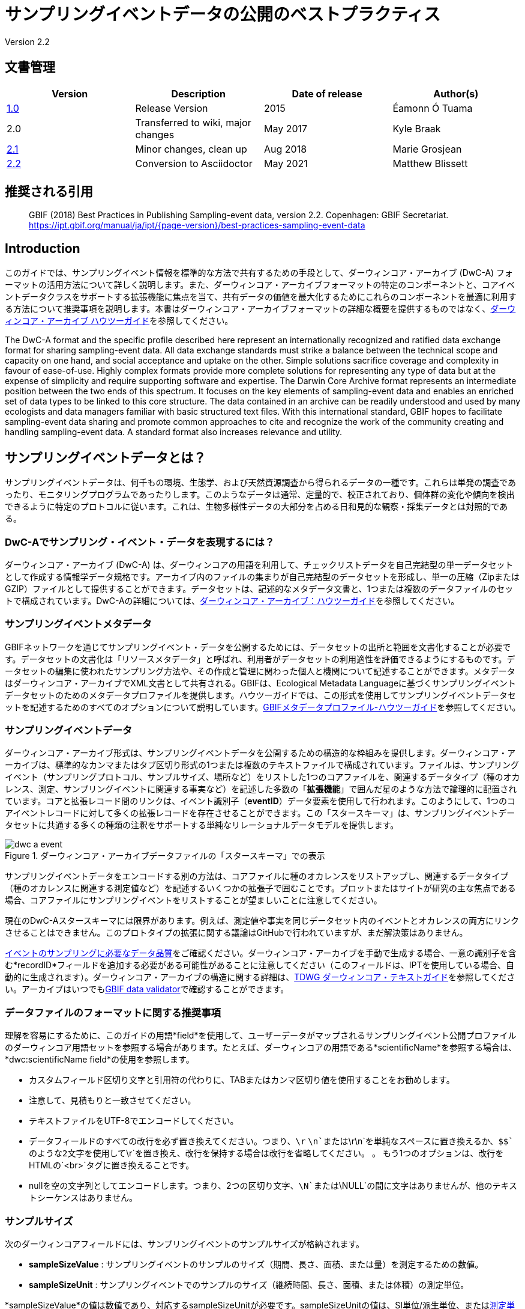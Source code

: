 = サンプリングイベントデータの公開のベストプラクティス

Version 2.2

== 文書管理

|===
| Version | Description             | Date of release | Author(s)

| https://links.gbif.org/ipt-sample-data-primer[1.0]   | Release Version         | 2015    | Éamonn Ó Tuama
| 2.0 | Transferred to wiki, major changes | May 2017   | Kyle Braak
| https://github.com/gbif/ipt/wiki/BestPracticesSamplingEventData[2.1] | Minor changes, clean up | Aug 2018   | Marie Grosjean
| xref:best-practices-sampling-event-data.adoc[2.2] | Conversion to Asciidoctor | May 2021 | Matthew Blissett
|===

== 推奨される引用

// The date uses the last change, ignoring formatting etc.
> GBIF (2018) Best Practices in Publishing Sampling-event data, version 2.2. Copenhagen: GBIF Secretariat. https://ipt.gbif.org/manual/ja/ipt/{page-version}/best-practices-sampling-event-data

== Introduction

このガイドでは、サンプリングイベント情報を標準的な方法で共有するための手段として、ダーウィンコア・アーカイブ (DwC-A) フォーマットの活用方法について詳しく説明します。また、ダーウィンコア・アーカイブフォーマットの特定のコンポーネントと、コアイベントデータクラスをサポートする拡張機能に焦点を当て、共有データの価値を最大化するためにこれらのコンポーネントを最適に利用する方法について推奨事項を説明します。本書はダーウィンコア・アーカイブフォーマットの詳細な概要を提供するものではなく、xref:darwin-core.adoc[ダーウィンコア・アーカイブ ハウツーガイド]を参照してください。

The DwC-A format and the specific profile described here represent an internationally recognized and ratified data exchange format for sharing sampling-event data. All data exchange standards must strike a balance between the technical scope and capacity on one hand, and social acceptance and uptake on the other. Simple solutions sacrifice coverage and complexity in favour of ease-of-use. Highly complex formats provide more complete solutions for representing any type of data but at the expense of simplicity and require supporting software and expertise. The Darwin Core Archive format represents an intermediate position between the two ends of this spectrum. It focuses on the key elements of sampling-event data and enables an enriched set of data types to be linked to this core structure. The data contained in an archive can be readily understood and used by many ecologists and data managers familiar with basic structured text files. With this international standard, GBIF hopes to facilitate sampling-event data sharing and promote common approaches to cite and recognize the work of the community creating and handling sampling-event data.
// By providing an international standard that is relatively easy to produce and consume, and that supports many of the key elements that compose a sampling-event data resource, GBIF hopes to provide the creators and managers of sampling-event data with a standardized approach to sharing their data and promote common approaches to the subsequent citation and recognition of their work. The specific degree of coverage depends very much on the individual resource.
A standard format also increases relevance and utility.

== サンプリングイベントデータとは？

サンプリングイベントデータは、何千もの環境、生態学、および天然資源調査から得られるデータの一種です。これらは単発の調査であったり、モニタリングプログラムであったりします。このようなデータは通常、定量的で、校正されており、個体群の変化や傾向を検出できるように特定のプロトコルに従います。これは、生物多様性データの大部分を占める日和見的な観察・採集データとは対照的である。

=== DwC-Aでサンプリング・イベント・データを表現するには？

ダーウィンコア・アーカイブ (DwC-A) は、ダーウィンコアの用語を利用して、チェックリストデータを自己完結型の単一データセットとして作成する情報学データ規格です。アーカイブ内のファイルの集まりが自己完結型のデータセットを形成し、単一の圧縮（ZipまたはGZIP）ファイルとして提供することができます。データセットは、記述的なメタデータ文書と、1つまたは複数のデータファイルのセットで構成されています。DwC-Aの詳細については、xref:darwin-core.adoc[ダーウィンコア・アーカイブ：ハウツーガイド]を参照してください。

=== サンプリングイベントメタデータ

GBIFネットワークを通じてサンプリングイベント・データを公開するためには、データセットの出所と範囲を文書化することが必要です。データセットの文書化は「リソースメタデータ」と呼ばれ、利用者がデータセットの利用適性を評価できるようにするものです。データセットの編集に使われたサンプリング方法や、その作成と管理に関わった個人と機関について記述することができます。メタデータはダーウィンコア・アーカイブでXML文書として共有される。GBIFは、Ecological Metadata Languageに基づくサンプリングイベントデータセットのためのメタデータプロファイルを提供します。ハウツーガイドでは、この形式を使用してサンプリングイベントデータセットを記述するためのすべてのオプションについて説明しています。xref:gbif-metadata-profile.adoc[GBIFメタデータプロファイル-ハウツーガイド]を参照してください。

=== サンプリングイベントデータ

ダーウィンコア・アーカイブ形式は、サンプリングイベントデータを公開するための構造的な枠組みを提供します。ダーウィンコア・アーカイブは、標準的なカンマまたはタブ区切り形式の1つまたは複数のテキストファイルで構成されています。ファイルは、サンプリングイベント（サンプリングプロトコル、サンプルサイズ、場所など）をリストした1つのコアファイルを、関連するデータタイプ（種のオカレンス、測定、サンプリングイベントに関連する事実など）を記述した多数の「*拡張機能*」で囲んだ星のような方法で論理的に配置されています。コアと拡張レコード間のリンクは、イベント識別子（*eventID*）データ要素を使用して行われます。このようにして、1つのコアイベントレコードに対して多くの拡張レコードを存在させることができます。この「スタースキーマ」は、サンプリングイベントデータセットに共通する多くの種類の注釈をサポートする単純なリレーショナルデータモデルを提供します。

.ダーウィンコア・アーカイブデータファイルの「スタースキーマ」での表示
image::figures/dwc-a_event.png[]

サンプリングイベントデータをエンコードする別の方法は、コアファイルに種のオカレンスをリストアップし、関連するデータタイプ（種のオカレンスに関連する測定値など）を記述するいくつかの拡張子で囲むことです。プロットまたはサイトが研究の主な焦点である場合、コアファイルにサンプリングイベントをリストすることが望ましいことに注意してください。

現在のDwC-Aスタースキーマには限界があります。例えば、測定値や事実を同じデータセット内のイベントとオカレンスの両方にリンクさせることはできません。このプロトタイプの拡張に関する議論はGitHubで行われていますが、まだ解決策はありません。

https://www.gbif.org/data-quality-requirements-sampling-events[イベントのサンプリングに必要なデータ品質]をご確認ください。ダーウィンコア・アーカイブを手動で生成する場合、一意の識別子を含む*recordID*フィールドを追加する必要がある可能性があることに注意してください（このフィールドは、IPTを使用している場合、自動的に生成されます）。ダーウィンコア・アーカイブの構造に関する詳細は、link:https://dwc.tdwg.org/text/[TDWG ダーウィンコア・テキストガイド]を参照してください。アーカイブはいつでもlink:https://www.gbif.org/tools/data-validator[GBIF data validator]で確認することができます。

=== データファイルのフォーマットに関する推奨事項

理解を容易にするために、このガイドの用語*field*を使用して、ユーザーデータがマップされるサンプリングイベント公開プロファイルのダーウィンコア用語セットを参照する場合があります。たとえば、ダーウィンコアの用語である*scientificName*を参照する場合は、*dwc:scientificName field*の使用を参照します。

* カスタムフィールド区切り文字と引用符の代わりに、TABまたはカンマ区切り値を使用することをお勧めします。
* 注意して、見積もりと一致させてください。
* テキストファイルをUTF-8でエンコードしてください。
* データフィールドのすべての改行を必ず置き換えてください。つまり、`\r` `\n`または`\r\n`を単純なスペースに置き換えるか、`$$`のような2文字を使用して`\r`を置き換え、改行を保持する場合は改行を省略してください。 。 もう1つのオプションは、改行をHTMLの`<br>`タグに置き換えることです。
* nullを空の文字列としてエンコードします。つまり、2つの区切り文字、`\N`または`\NULL`の間に文字はありませんが、他のテキストシーケンスはありません。

=== サンプルサイズ

次のダーウィンコアフィールドには、サンプリングイベントのサンプルサイズが格納されます。

* *sampleSizeValue* : サンプリングイベントのサンプルのサイズ（期間、長さ、面積、または量）を測定するための数値。
* *sampleSizeUnit* : サンプリングイベントでのサンプルのサイズ（継続時間、長さ、面積、または体積）の測定単位。

*sampleSizeValue*の値は数値であり、対応するsampleSizeUnitが必要です。sampleSizeUnitの値は、SI単位/派生単位、またはlink:{latest-unit-of-measurement}[測定単位系]に従ってSI内での使用が許可されているその他の非SI単位（分、時間、日、リットルなど）のみを使用するように制限する必要があります。以下の表1に例を示します。

サンプリングエリアは、適切なWKT形状や緯度経度点位置で表現することができます。正しく行えば、サンプリングが行われた方向も導き出すことができます。例えば、WKT形状LINESTRINGを使用して表現された海洋トロールラインは、開始点と終了点を書くための標準的な表記に基づいて、トロールの方向を決定することができます。

.sampleSizeValueとsampleSizeUnitは、3平方メートル、1リットルなどのように一緒に使用する必要があります。
|===
| sampleSizeValue | sampleSizeUnit

| 2 | hour
| 3 | m2
| 17 | km
| 1 | litre
|===

=== 数量と豊富さ

また、以下のダーウィンコアフィールドは、ペアで使用することが必須です。

* *organismQuantity* : 生物の量を表す数値または列挙値。
* *organismQuantityType* : 生物の量に使用される定量化システムのタイプ。

表2に値の例を示す。organismQuantityの値は数値または列挙型で、例えば 生物量タイプ"individuals" の場合は "27" 、 生物量タイプ"%biomass" の場合は "12.5" 、 生物量タイプ"BraunBlanquetScale" の場合は "r" です。生物量タイプの値（すなわち、測定される実体）は、"Individuals"、"%Biomass"、"%Biovolume"、"%Species"、"%Coverage"、 "BraunBlanquetScale"、"DominScale" といった用語から構成されている小さな統制語彙を使用するとよいでしょう。organismQuantity値と組み合わせた場合の例です。DominScaleでは "+"、BraunBlanquetScaleでは "5"、%Biomassでは "45"です。

.organismQuantityとorganismQuantityTypeは必ず併用します。例えば、14 個体のカウント、あるいは Braun Blanquetスケールのコード値 "r "などです。
|===
| organismQuantity | organismQuantityType

| 14 | individuals
| r | BraunBlanquetScale
| 0.4 | %Species
| 31 | %Biomass
|===

=== サンプリングイベントを一意に特定する方法

各イベントは dwc:eventID と、場合によっては dwc:parentEventID を使って一意に識別されます。識別子の種類と形式は任意ですが、パブリッシャーは永続的なグローバルユニークな識別子を選択することを推奨します。GUID がない場合、パブリッシャーはオリジナルの fieldNumber を再利用することができます。

既存の安定した識別子を再利用し、既に宣言されているイベントに対して新しい識別子を作らないように注意してください。

=== イベントの階層をどのようにとらえるか

サンプリングイベントは、共通の親識別子を介して互いに関連付けることができます（例：ネストしたサンプル）。例えば、Whittaker Plot内のいくつかのサブサンプリングイベントは、それぞれ独自のeventID（例えば、"A1:1"、"A1:2"）を持ち、共通のparentEventID（例えば "A1"）を共有するので、それらを簡単にリンクすることができます（表4および図3参照）。

関係の性質（例：モニタリングシリーズの一部）に関するさらに詳細な情報は、付属のメタデータのプロジェクトセクションに記述することができます。

また、以下のxref:sampling-event-data.adoc#q-how-do-i-publish-a-hierarchy-of-events-recursive-data-type-using-parentEventID[FAQ]を参照することもできます。

=== 不在データの取り込み方法

以下のxref:sampling-event-data.adoc#q-how-do-i-publish-absence-data[FAQ]をご参照ください。

=== 補足マルチメディアの入れ方

データの解釈を容易にするために、補足メディアを含めることができます。例えば、植生データの場合、データを解釈する際に、スキャンしたオリジナルのリレベシートへのリンクを含めると便利です。

関連するファイルは外部サーバーでホストされ、dwc:associatedMediaと dwc:associatedReferencesを通してオカレンスにリンクされていなければなりません。これらのファイルは、フォーマットタイプが指定されている限り、画像、テキスト、またはその両方の組み合わせであってもよいです。JPG、PNGなどの画像はサムネイルとして表示され、PDFはクリック可能なリンクとして表示されます。

== サンプリングイベントデータの公開

=== 識別子にGUIDを使用する

dwc:occurrenceID、dwc:eventID、dwc:organismID、dwc:locationIDなどのフィールドは、一意な識別子を必要とします。

前述の通り、特定のフォーマットは強制されませんが、出版社にはGlobal Unique IDentifiers（GUID）を使用するようアドバイスしています。そのような識別子を提供するオンラインサービスがいくつかあります。例えば、http://www.geonames.org/ を使って dwc:locationID の識別子を見つける（あるいは新しい識別子を生成する）ことができます。例えば、http://sws.geonames.org/10793757/ はグリーンランドの湖の GUID です。

=== 影響を受けやすい生物種の地理情報を保護する

データセットにセンシティブな種が含まれている場合、これらの対処法があります。

* 単にデータセットから該当種を削除する。
* 属レベルでのみ種同定を公開する。
* センシティブな種/保護種を別のデータセットで公開する。
* 難読化された機密データポイントをメインデータセットで公開し、難読化されていない詳細をアクセス制限付きの別データセットで公開する（両方のデータセットに全データレコードを含む）。

=== 逐語的データの保存

逐語的なデータや説明はGBIF.orgのウェブインターフェースでは見ることができませんが、ダウンロードすることでコミュニティに公開されます。逐語的な説明を入力する場合は、必ず元の事象または発生にリンクさせるようにしてください。例えば、元の事象に与えられたIDまたはコードはdwc:fieldNumberに、元の発生観察に与えられたIDまたはコードはdwc:recordNumberに入力されるべきものです。

=== プロジェクトデータを1つのデータセットとして公開する

大規模なサンプリングプロジェクトから作成されたデータは、可能であれば1つのデータセットとして公開する必要があります。どうしても複数のデータセットとして公開しなければならない場合は，メタデータに共通のプロジェクト識別子を用いてリンクさせることを推奨します。

=== オカレンスデータをサンプリングイベント・データとして再公開する

サンプリングイベントは、より良いドキュメントを提供し、科学界と政策立案者の両方に利益をもたらします（詳しくはlink:https://www.gbif.org/sampling-event-data[こちら]）。私たちは、可能な限り、オカレンスデータをサンプリングイベントデータとして再公開することを強く推奨します。

そのために、新しいサンプリングイベント・データセットを作成し、GBIFヘルプデスク（helpdesk@gbif.org）へメールを送ってください。このメールには、オカレンスデータセットと新しいデータセットの両方のUUIDを記入する必要があります。そうすれば、最初のデータセットをインデックス解除する前に、新しいデータセットにリンクさせることができ、それによってオカレンスの重複を避け、引用を維持することができます。

=== 生体の連続的なモニタリングのモデル化

データセットが鳥の追跡データのような、生きている個体の連続的なモニタリングを含んでいる場合、追跡されている個体のIDを格納するためにdwc:organicIDを使用することができます。また、追跡されている各個体を1つのイベントとして表現する必要があります。

// TODO: Provide a recommendation on how to model continuous monitoring of live individuals, such as bird tracking data by using dwc:organismID to store the ID of the individual being tracked and by using a single event for representing each individual being tracked (with associated occurrences where it was recorded).

== 継続的なデータ品質の改善

=== データセットに関連する問題の管理

可能であれば，GitHubなどの課題管理システムを使って、あるデータセットに関連するすべての課題を追跡することをお勧めします。

=== データセットの生成やクリーニングに用いられたスクリプトやプログラムの共有

データ変換に使用したカスタムスクリプトやプログラムは、GitHubで一般に公開されるのが理想的です。他の公開者は、これらのスクリプトとその使用方法の詳細な説明にアクセスすることで利益を得ることができます。

== データセット・メタデータにサンプリングイベントデータを記述する

公開者は，特にサンプリングの方法論に重点を置いて，可能な限りデータセットを文書化する必要があります。

必須の要件に加えて、メタデータには、調査の範囲、サンプリング方法、品質管理、調査の限界に関する情報を含めるべきです。フィールドワークに関する情報はデータ内容の一部でもよいですが、サンプリングの場所や条件についてもメタデータに記述することができます。

=== 関連するデータセットへのリンク

データセットの中には、同じ研究プロジェクトから生まれたものや、ある文脈で関連するものがあるかもしれません。現在推奨されているのは、プロジェクト識別子を使ってリンクさせることです。

=== 関連する研究をリストアップする

雑誌記事、プロジェクトノートや論文など、関連する出版物へのリンクを書誌引用またはメタデータの外部リンク部分に含めることで、データセットの解釈を容易にすることができます。

== 例

以下は、典型的なサンプリングイベント・データセットの例です。各ケースで、Event core と Occurrence extension の主要なフィールドが提供されています。いくつかの例では、Relevé や measurement-or-fact などの追加拡張も含まれています。

=== 淡水産無脊椎動物調査

*コア（イベント）テーブル*

|===
| EventID | samplingProtocol | sampleSizeValue | sampleSizeUnit | eventDate | location | decimalLatitude | decimalLongitude

| C_1428 | AQEM | 1.25 | m^2 | 2006-06-21 | Kinzig O3 Rothenbergen | 50.18689 | 9.100369
| B_1538 | AQEM | 1.25 | m^2 | 2008-11-06 | Kinzig W3 Bulau | 50.1316 | 8.9657
|===

拡張（オカレンス）テーブル

|===
| EventID | scientificName | organismQuantity | organismQuantityType | ...

| C_1428 | _Baetis rhodani_ | 14 | individuals |
| C_1428 | _Ephemera danica_ | 15 | individuals |
| C_1428 | _Gyraulus albus_ | 2 | individuals |
| B_1538 | _Serratella ignita_ | 318 | individuals |
|===

*説明*

_Ephemera danica_：1.25平方メートルから合計14個体採取されました。1平方メートルあたりの個体数は11.2（14/1.25）です。

=== 汽水域の無脊椎動物調査

*コア（イベント）テーブル*

|===
| EventID | samplingProtocol | sampleSizeValue | sampleSizeUnit | startDayOfYear | endDayOfYear | year | location | decimalLatitude | decimalLongitude | ...

| IA1 | hand operated van Veen grab | 0.04 | m^2 | 147 | 154 | 1995 | Gialova lagoon | 36.9564 | 21.6661 |
| IA3 | hand operated van Veen grab | 0.04 | m^2 | 147 | 154 | 1995 | Gialova lagoon | 36.9564 | 21.6661 |
|===

拡張（オカレンス）テーブル

|===
| EventID | scientificName | organismQuantity | organismQuantityType | ...

| IA1 | _Abra ovata_ | 57 | individuals |
| IA3 | _Bittium reticulatum_ | 113 | individuals |
|===

拡張（測定値や事実）テーブル

|===
| EventID | measurementType | measurementValue | measurementUnit | measurementRemarks | ...

| IA1 | Tmp (sed) | 21.5 | Degree C | temperature at the bottom surface | --
| IA1 | Rdx (sed)0 | 170 | mv | Eh value at the bottom surface (0cm) | --
|===

*説明*

*_Abra ovata_*：サンプリングイベントIA1で、0.04平方メートルから合計57個体が得られました。

各イベントには、それに関連する測定値や事実、たとえば、堆積物の温度や酸化還元電位（Eh）などの環境測定値を含めることもできます。

=== 大型植物調査

この例は、サンプリングイベントデータセットとして再公開された以前のバージョンのDutch Vegetation Database（LVD）に基づいていることに注意してください。Relevé拡張機能は、入門書の公開後に大幅な変更が加えられました。LVDと植生サンプリングイベントデータのデータモデルの詳細については、link:https：//gbif.blogspot.com/2016/07/probably-turbovegs-best-kept-secret.htmlを参照してください。

|===
| EventID | samplingProtocol | sampleSizeValue | sampleSizeUnit | eventDate | location | decimalLatitude | decimalLongitude | ...

| 1001 | Braun Blanquet | 100 | m^2 | 09/08/2012 | Kinzig O3 Rothenbergen | 50.18689 | 9.100369 |
|===

拡張（オカレンス）テーブル

|===
| EventID | scientificName | organismQuantity | organismQuantityType | ...

| 1001 | _Acer psuedoplatanus_ | r | BraunBlanquetScale |
|===

拡張（Relevé）テーブル

|===
| EventID | syntaxonCode | inclination | coverTotal | treesCover | coverShrubs | highTreeLayerHeight | highHerbLayerMeanHeight | mossesIdentified | ...

| 1001 | 843200 | 40 | 100 | 95 | 50 | 25 | 40 | Y | --
|===

*説明*

*_Acer psuedoplatanus_*：100平方メートルの調査において、Braun Blanquetスケールで「r」と報告されました。

TurboVegタイプのデータベースによく見られる植生群落タイプ（syntaxon）％カバー値のような追加の植生プロット測定は、Relevé（植生プロット）拡張で取り込まれています。

=== 鱗翅目調査 I

*コア（イベント）テーブル*

|===
| EventID | samplingProtocol | sampleSizeValue | sampleSizeUnit | startDayOfYear | endDayOfYear | year | location | decimalLatitude | decimalLongitude | ...

| 2320 | Jalas-model light trap with 160W ML matt lamp | 16 | day | 164 | 180 | 1999 | Kungsmarken | 55.72 | 13.28 | ...
|===

拡張（オカレンス）テーブル

|===
| EventID | scientificName | organismQuantity | organismQuantityType | ...

| 2320 | _Opisthograptis luteolata_ | 11 | individuals |
|===

*説明*

*_Opisthograptis luteolata_* : 16日間の観測で11個体が観測されました。1日あたりの個体数は0.68個体（11/16）です。

=== 鱗翅目調査 II

*コア（イベント）テーブル*

|===
| EventID | samplingProtocol | sampleSizeValue | sampleSizeUnit | eventDate | location | decimalLatitude | decimalLongitude | ...

| 1014-tr023m | Pollard walks | 250 | m^2 | 2012-10-11 | Ramat Hanadiv botanik garden | 32.553191 | 34.947492 |
| 1012-tr006-s5 | Pollard walks | 250 | m^2 | 2012-05-02 | Carmel Hurshan haarbaim | 32.75789805 | 35.02697333 |
|===

拡張（オカレンス）テーブル

|===
| EventID | scientificName | organismQuantity | organismQuantityType | ...

|  1014-tr023m  | _Pieris  rapae_ | 1 | individuals |
| 1014-tr023-s5  | _Maniola  telmessia_ | 2 | individuals |
|===

拡張（オカレンス）テーブル

|===
| EventID | measurementType | measurementValue | measurementUnit | measurementRemarks | ...

| 1014-tr023m | Temp | 20 | Degree C |  |
| 1014-tr023m | Wind speed | light | | |
| 1014-tr023m | Cloudiness | 0 | Level 1 of 8 |  |
| 1014-tr023m | AvgAltitude | 10 | m | Average altitude |
|===

*説明*

*_ピエール・ラパエ（Pieras rapae ）_*：250平方メートルから1個体採取。いくつかの環境測定（例：気温、風速、曇り）については、測定または事実の拡張に含まれます。

=== サンゴ礁魚類調査

*コア（イベント）テーブル*

|===
| EventID | samplingProtocol | sampleSizeValue | sampleSizeUnit | eventDate | location | decimalLatitude | decimalLongitude | ...

| 506003329 | Reef Life Survey methods | 500 | m^2 | 2006-09-02 | Cocos Islands | 5.56187 | -87.04693 |
| 57003326 | Reef Life Survey methods | 500 | m^2 | 2006-12-11 | Panama Bight | 4.008553 | -81.605377 |
|===

拡張（オカレンス）テーブル

|===
| EventID | scientificName | organismQuantity | organismQuantityType | ...

| 506003329 | Acanthurus nigricans | 42 | individuals |
| 506003329 | Acanthurus xanthopterus | 1 | individuals |
| 506003329 | Aulostomus chinensis | 4 | individuals |
| 506003329 | Axoclinus cocoensis | 1 | individuals |
|===

*説明*

*_Aulostomus chinensis_* : 今回のサンプリングでは、500平方メートルから合計4個体が採取されました。

=== ネストしたサンプル

.13のサブプロットからなるWhittakerプロットのこの例のように、いくつかのサブプロットが親イベントIDに関連している場合があります（プロットのレイアウトは図3を参照してください）。
|===
| EventID | parentEventID | samplingProtocol | sampleSizeValue | sampleSizeUnit | eventDate | location | decimalLatitude | decimalLongitude | ...

| A1 |  | Modified Whittaker Plot | 1000 | m^2 | 1984-03-18 | Monarch | 55.72 | 13.28 |
| A1.1 | A1 |  | 100 | m^2 |  |  | | |
| A1.2 | A1 |  | 10 | m^2 |  |  | | |
| A1.3 | A1 |  | 10 | m^2 |  |  | | |
| A1.4 | A1 |  | 1 | m^2 |  |  | | |
| A1.5 | A1 |  | 1 | m^2 |  |  | | |
| A1.6 | A1 |  | 1 | m^2 |  |  | | |
| A1.7 | A1 |  | 1 | m^2 |  |  | | |
| A1.8 | A1 |  | 1 | m^2 |  |  | | |
| A1.9 | A1 |  | 1 | m^2 |  |  | | |
| A1.10 | A1 |  | 1 | m^2 |  |  | | |
| A1.11 | A1 |  | 1 | m^2 |  |  | | |
| A1.12 | A1 |  | 1 | m^2 |  |  | | |
| A1.13 | A1 |  | 1 | m^2 |  |  | | |
|===

.面積の異なる13のサブプロットからなるWhittakerプロットの模式図。
image::figures/whittaker_plot.png[]

=== 追加で記載される可能性のある情報、または過去に記載された情報

イベントのコア要素は、主にDwCのイベント、ロケーション、地質コンテキストクラスから抽出されています（表3）。オカレンスの拡張要素は、Occurrence、Taxon、Identification の各クラスから抽出されたものです。一貫性を保つため、発生拡張にはオカレンスコアに含まれるすべての用語が含まれます。したがって、Event、Location、Geological Contextの用語もオカレンス拡張にリストされていますが、実際には重複しています。IPTでは、ユーザーの利便性を考慮して、マッピング時に冗長な用語をデフォルトで非表示にすることに注意してください。

.Event coreとOccurrence extensionにおけるサンプル関連用語の位置づけ。
[cols="1h,1"]
|===
| Event Core
| eventID, parentEventID, samplingProtocol, sampleSizeValue, sampleSizeUnit, samplingTaxaRange, siteTreatment, siteID, layer

| Occurrence Extension
| eventID, organismQuantity, organismQuantityType, siteID+, layer+
|===

「+」記号は、まだ承認されていない、提案された新しい用語を示します。

=== 計画されている追加と改訂に関する注記：

xref:best-practices-sampling-event-planned-additions.adoc[]
